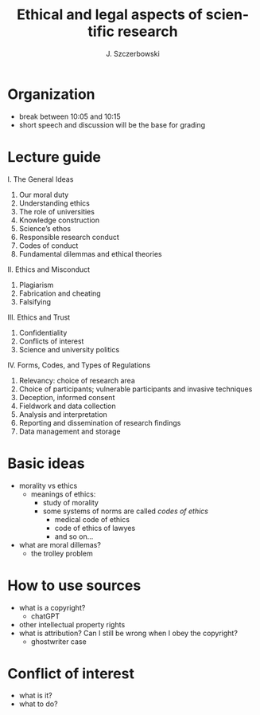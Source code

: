 #+title: Ethical and legal aspects of scientific research
#+AUTHOR: J. Szczerbowski
#+OPTIONS: tex:t
#+LANGUAGE: en

* Organization

- break between 10:05 and 10:15
- short speech and discussion will be the base for grading

* Lecture guide

I. The General Ideas
1. Our moral duty
2. Understanding ethics
3. The role of universities
4. Knowledge construction
5. Science’s ethos
6. Responsible research conduct
7. Codes of conduct
8. Fundamental dilemmas and ethical theories
II. Ethics and Misconduct
1. Plagiarism
2. Fabrication and cheating
3. Falsifying
III. Ethics and Trust
1. Confidentiality
2. Conflicts of interest
3. Science and university politics
IV. Forms, Codes, and Types of Regulations
1. Relevancy: choice of research area
2. Choice of participants; vulnerable participants and invasive techniques
3. Deception, informed consent
4. Fieldwork and data collection
5. Analysis and interpretation
6. Reporting and dissemination of research findings
7. Data management and storage

* Basic ideas

- morality vs ethics
  - meanings of ethics:
    - study of morality
    - some systems of norms are called /codes of ethics/
      - medical code of ethics
      - code of ethics of lawyes
      - and so on…
- what are moral dillemas?
  - the trolley problem

* How to use sources
- what is a copyright?
  - chatGPT
- other intellectual property rights
- what is attribution? Can I still be wrong when I obey the copyright?
  - ghostwriter case

  
* Conflict of interest
- what is it?
- what to do?
